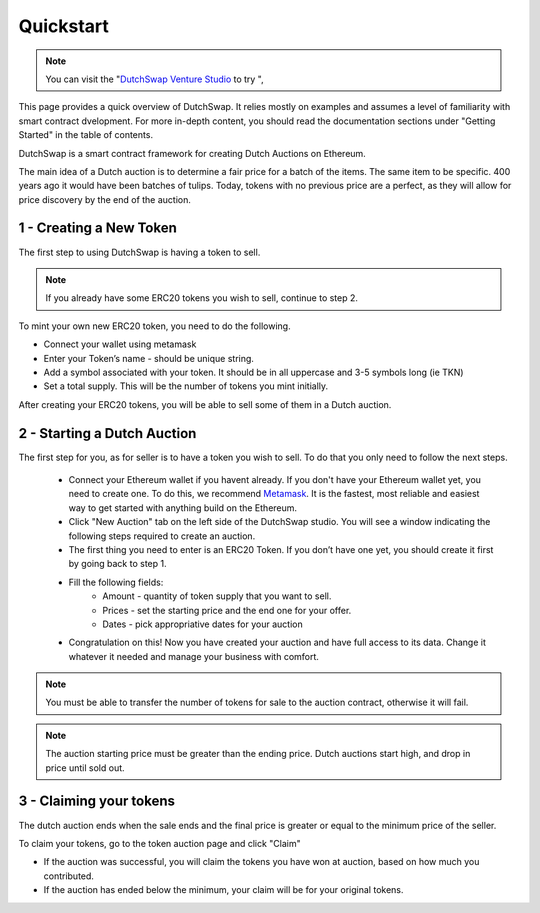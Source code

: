 .. _quickstart:

==========
Quickstart
==========

.. note::
    You can visit the "`DutchSwap Venture Studio <https://dutchswap.com>`_ to try ", 


This page provides a quick overview of DutchSwap. It relies mostly on examples and assumes a level of familiarity with smart contract dvelopment. 
For more in-depth content, you should read the documentation sections under "Getting Started" in the table of contents.

DutchSwap is a smart contract framework for creating Dutch Auctions on Ethereum.


The main idea of a Dutch auction is to determine a fair price for a batch of the items. The same item to be specific. 400 years ago it would have been batches of tulips. Today, tokens with no previous price are a perfect, as they will allow for price discovery by the end of the auction. 





1 - Creating a New Token
========================


The first step to using DutchSwap is having a token to sell.

.. note::
    If you already have some ERC20 tokens you wish to sell, continue to step 2.

To mint your own new ERC20 token, you need to do the following.


- Connect your wallet using metamask

- Enter your Token’s name - should be unique string.
- Add a symbol associated with your token. It should be in all uppercase and 3-5 symbols long (ie TKN)
- Set a total supply. This will be the number of tokens you mint initially. 



After creating your ERC20 tokens, you will be able to sell some of them in a Dutch auction. 




2 - Starting a Dutch Auction
============================

The first step for you, as for seller is to have a token you wish to sell. To do that you only need to follow the next steps.

    - Connect your Ethereum wallet if you havent already. If you don't have your Ethereum wallet yet, you need to create one. To do this, we recommend `Metamask <https://metamask.io/>`_. It is the fastest, most reliable and easiest way to get started with anything build on the Ethereum.
    - Click "New Auction" tab on the left side of the DutchSwap studio. You will see a window indicating the following steps required to create an auction.
    - The first thing you need to enter is an ERC20 Token. If you don’t have one yet, you should create it first by going back to step 1. 
    - Fill the following fields:
        - Amount - quantity of token supply that you want to sell.
        - Prices - set the starting price and the end one for your offer.        
        - Dates - pick appropriative dates for your auction
    - Congratulation on this! Now you have created your auction and have full access to its data. Change it whatever it needed and manage your business with comfort.


.. note::
    You must be able to transfer the number of tokens for sale to the auction contract, otherwise it will fail.

.. note:: 
    The auction starting price must be greater than the ending price. Dutch auctions start high, and drop in price until sold out. 


3 - Claiming your tokens
========================

The dutch auction ends when the sale ends and the final price is greater or equal to the minimum price of the seller. 

To claim your tokens, go to the token auction page and click "Claim"

- If the auction was successful, you will claim the tokens you have won at auction, based on how much you contributed. 

- If the auction has ended below the minimum, your claim will be for your original tokens.

